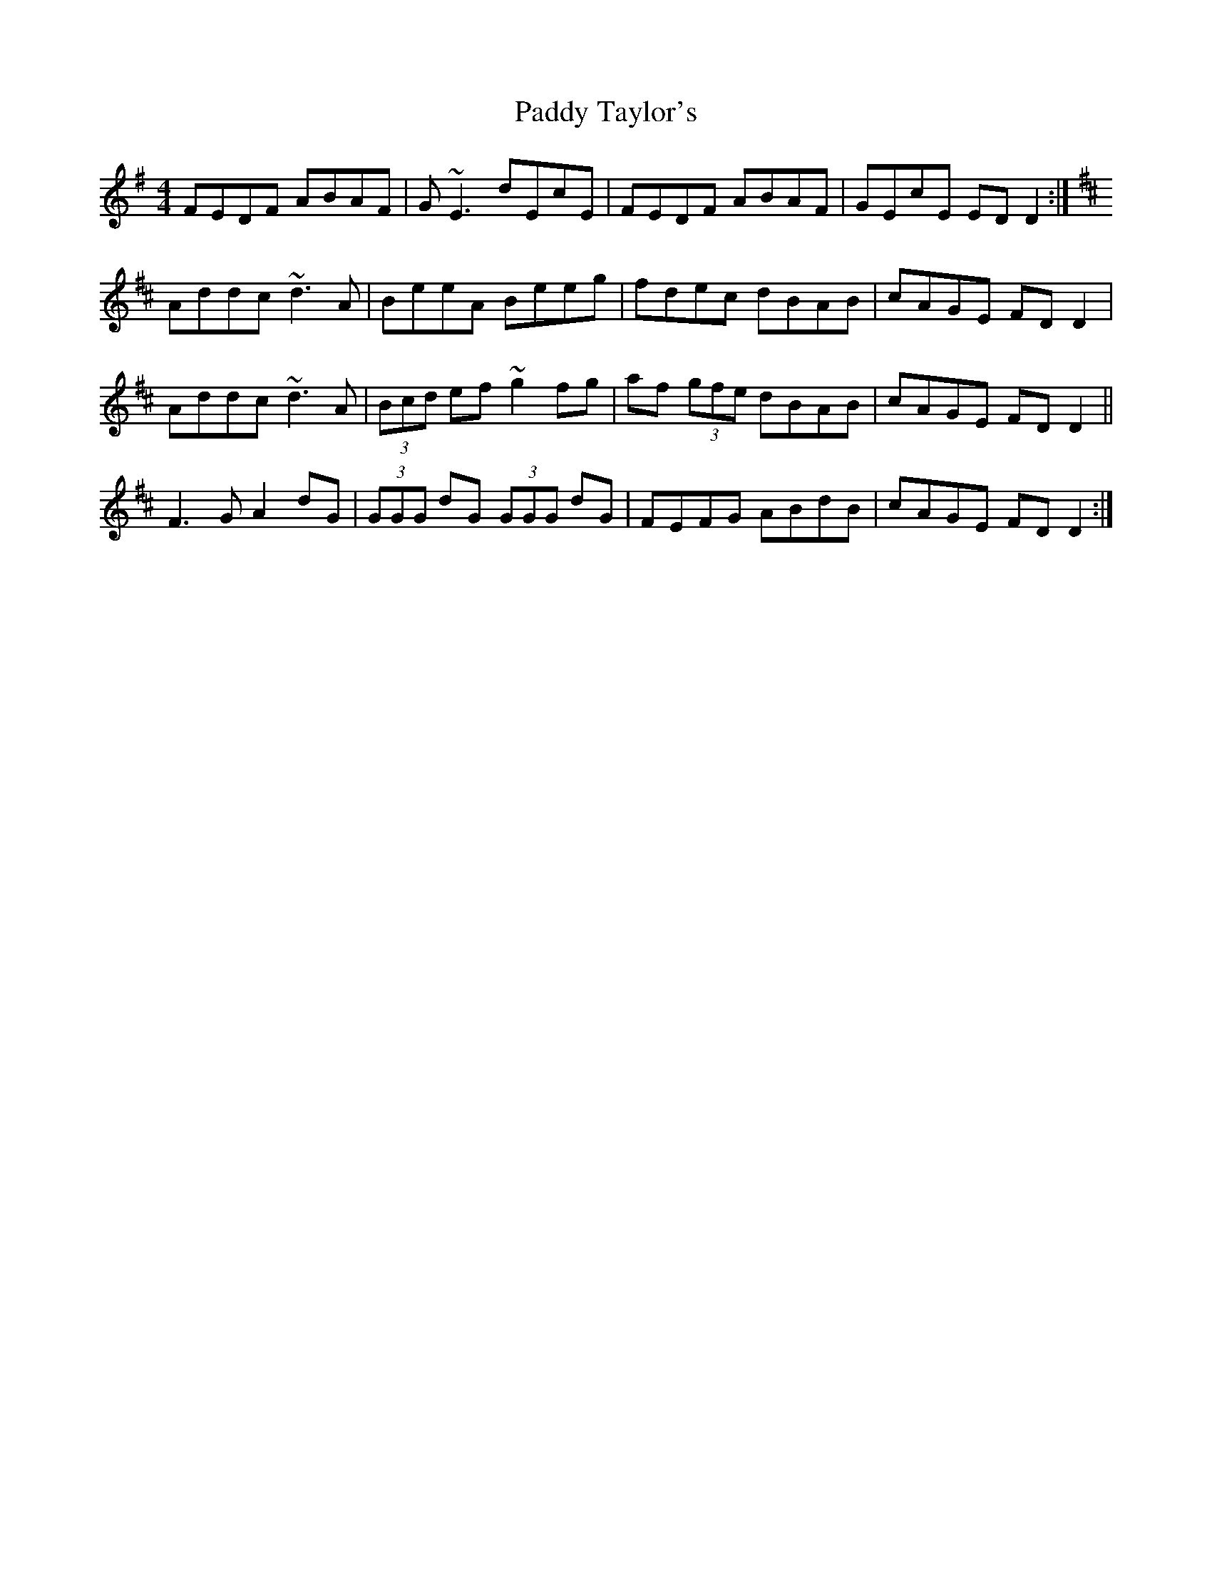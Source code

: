 X: 31444
T: Paddy Taylor's
R: reel
M: 4/4
K: Gmajor
FEDF ABAF|G~E3 dEcE|FEDF ABAF|GEcE EDD2:|
K:D
Addc ~d3A|BeeA Beeg|fdec dBAB|cAGE FDD2|
Addc ~d3A|(3Bcd ef ~g2fg|af (3gfe dBAB|cAGE FDD2||
F3G A2dG|(3GGG dG (3GGG dG|FEFG ABdB|cAGE FDD2:|


